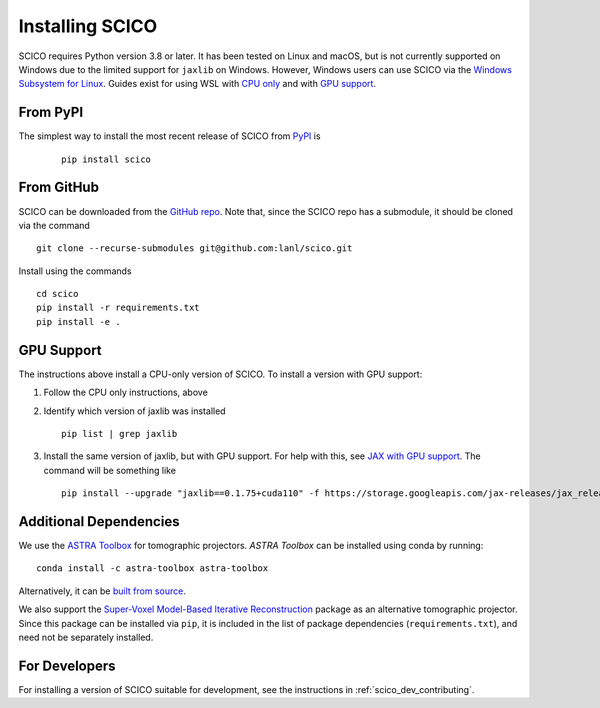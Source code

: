 Installing SCICO
================

SCICO requires Python version 3.8 or later. It has been tested on Linux and macOS, but is not currently supported on Windows due to the limited support for ``jaxlib`` on Windows. However, Windows users can use SCICO via the `Windows Subsystem for Linux <https://docs.microsoft.com/en-us/windows/wsl/about>`_. Guides exist for using WSL with `CPU only <https://docs.microsoft.com/en-us/windows/wsl/install-win10>`_ and with
`GPU support <https://docs.microsoft.com/en-us/windows/win32/direct3d12/gpu-cuda-in-wsl>`_.


From PyPI
---------

The simplest way to install the most recent release of SCICO from
`PyPI <https://pypi.python.org/pypi/scico/>`_ is

   ::

      pip install scico


From GitHub
-----------

SCICO can be downloaded from the `GitHub repo <https://github.com/lanl/scico>`_. Note that, since the SCICO repo has a submodule, it should be cloned via the command

::

   git clone --recurse-submodules git@github.com:lanl/scico.git

Install using the commands

::

   cd scico
   pip install -r requirements.txt
   pip install -e .



GPU Support
-----------

The instructions above install a CPU-only version of SCICO. To install a version with GPU support:

1. Follow the CPU only instructions, above

2. Identify which version of jaxlib was installed

   ::

      pip list | grep jaxlib

3. Install the same version of jaxlib, but with GPU support.
   For help with this, see `JAX with GPU support <https://github.com/google/jax#installation>`_.
   The command will be something like

   ::

      pip install --upgrade "jaxlib==0.1.75+cuda110" -f https://storage.googleapis.com/jax-releases/jax_releases.html



Additional Dependencies
-----------------------

We use the `ASTRA Toolbox <https://www.astra-toolbox.com/>`_ for tomographic projectors. `ASTRA Toolbox` can be installed using conda by running:

::

   conda install -c astra-toolbox astra-toolbox

Alternatively, it can be `built from source <https://www.astra-toolbox.com/docs/install.html#for-python>`_.

We also support the `Super-Voxel Model-Based Iterative Reconstruction <https://svmbir.readthedocs.io/en/latest/>`_ package as an alternative tomographic projector. Since this package can be installed via ``pip``, it is
included in the list of package dependencies (``requirements.txt``), and need
not be separately installed.


For Developers
--------------

For installing a version of SCICO suitable for development,
see the instructions in :ref:`scico_dev_contributing`.
